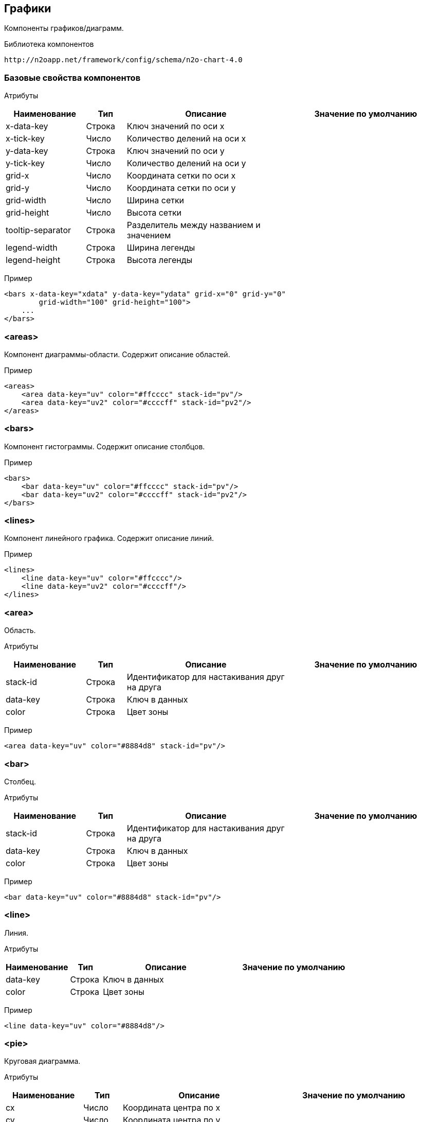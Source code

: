 == Графики

Компоненты графиков/диаграмм.

Библиотека компонентов::
```
http://n2oapp.net/framework/config/schema/n2o-chart-4.0
```


=== Базовые свойства компонентов

Атрибуты::
[cols="2,1,4,4"]
|===
|Наименование|Тип|Описание|Значение по умолчанию

|x-data-key
|Строка
|Ключ значений по оси x
|

|x-tick-key
|Число
|Количество делений на оси x
|

|y-data-key
|Строка
|Ключ значений по оси y
|

|y-tick-key
|Число
|Количество делений на оси y
|

|grid-x
|Число
|Координата сетки по оси x
|

|grid-y
|Число
|Координата сетки по оси y
|

|grid-width
|Число
|Ширина сетки
|

|grid-height
|Число
|Высота сетки
|

|tooltip-separator
|Строка
|Разделитель между названием и значением
|

|legend-width
|Строка
|Ширина легенды
|

|legend-height
|Строка
|Высота легенды
|

|===

Пример::
[source,xml]
----
<bars x-data-key="xdata" y-data-key="ydata" grid-x="0" grid-y="0"
        grid-width="100" grid-height="100">
    ...
</bars>
----

=== <areas>
Компонент диаграммы-области. Содержит описание областей.

Пример::
[source,xml]
----
<areas>
    <area data-key="uv" color="#ffcccc" stack-id="pv"/>
    <area data-key="uv2" color="#ccccff" stack-id="pv2"/>
</areas>
----

=== <bars>
Компонент гистограммы. Содержит описание столбцов.

Пример::
[source,xml]
----
<bars>
    <bar data-key="uv" color="#ffcccc" stack-id="pv"/>
    <bar data-key="uv2" color="#ccccff" stack-id="pv2"/>
</bars>
----

=== <lines>
Компонент линейного графика. Содержит описание линий.

Пример::
[source,xml]
----
<lines>
    <line data-key="uv" color="#ffcccc"/>
    <line data-key="uv2" color="#ccccff"/>
</lines>
----


=== <area>
Область.

Атрибуты::
[cols="2,1,4,4"]
|===
|Наименование|Тип|Описание|Значение по умолчанию

|stack-id
|Строка
|Идентификатор для настакивания друг на друга
|

|data-key
|Строка
|Ключ в данных
|

|color
|Строка
|Цвет зоны
|

|===

Пример::
[source,xml]
----
<area data-key="uv" color="#8884d8" stack-id="pv"/>
----

=== <bar>
Столбец.

Атрибуты::
[cols="2,1,4,4"]
|===
|Наименование|Тип|Описание|Значение по умолчанию

|stack-id
|Строка
|Идентификатор для настакивания друг на друга
|

|data-key
|Строка
|Ключ в данных
|

|color
|Строка
|Цвет зоны
|

|===

Пример::
[source,xml]
----
<bar data-key="uv" color="#8884d8" stack-id="pv"/>
----


=== <line>
Линия.

Атрибуты::
[cols="2,1,4,4"]
|===
|Наименование|Тип|Описание|Значение по умолчанию

|data-key
|Строка
|Ключ в данных
|

|color
|Строка
|Цвет зоны
|

|===

Пример::
[source,xml]
----
<line data-key="uv" color="#8884d8"/>
----

=== <pie>
Круговая диаграмма.

Атрибуты::
[cols="2,1,4,4"]
|===
|Наименование|Тип|Описание|Значение по умолчанию

|cx
|Число
|Координата центра по x
|

|cy
|Число
|Координата центра по y
|

|inner-radius
|Число
|Внутренний радиус
|

|outer-radius
|Число
|Внешний радиус
|

|start-angle
|Число
|Начальный угол графика (в градусах)
|

|end-angle
|Число
|Конечный угол графика (в градусах)
|

|name-key
|Число
|Ключ названия сектора
|

|data-key
|Число
|Ключ значения сектора
|

|color
|Строка
|Заливка выбранным цветом
|

|===

Пример::
[source,xml]
----
<pie cx="0" cy="0" inner-radius="30" outer-radius="100" start-angle="0"
    end-angle="360" name-key="name" data-key="data" color="#ac8213"/>
----

